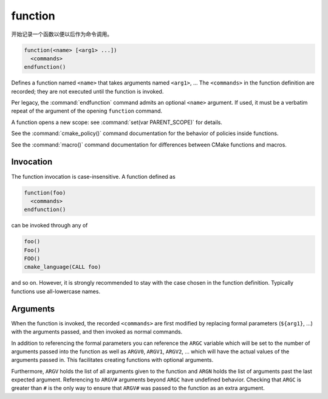 function
--------

开始记录一个函数以便以后作为命令调用。

.. code-block:: cmake

  function(<name> [<arg1> ...])
    <commands>
  endfunction()

Defines a function named ``<name>`` that takes arguments named
``<arg1>``, ...  The ``<commands>`` in the function definition
are recorded; they are not executed until the function is invoked.

Per legacy, the :command:`endfunction` command admits an optional
``<name>`` argument. If used, it must be a verbatim repeat of the
argument of the opening ``function`` command.

A function opens a new scope: see :command:`set(var PARENT_SCOPE)` for
details.

See the :command:`cmake_policy()` command documentation for the behavior
of policies inside functions.

See the :command:`macro()` command documentation for differences
between CMake functions and macros.

Invocation
^^^^^^^^^^

The function invocation is case-insensitive. A function defined as

.. code-block:: cmake

  function(foo)
    <commands>
  endfunction()

can be invoked through any of

.. code-block:: cmake

  foo()
  Foo()
  FOO()
  cmake_language(CALL foo)

and so on. However, it is strongly recommended to stay with the
case chosen in the function definition. Typically functions use
all-lowercase names.

.. versionadded:: 3.18
  The :command:`cmake_language(CALL ...)` command can also be used to
  invoke the function.

Arguments
^^^^^^^^^

When the function is invoked, the recorded ``<commands>`` are first
modified by replacing formal parameters (``${arg1}``, ...) with the
arguments passed, and then invoked as normal commands.

In addition to referencing the formal parameters you can reference the
``ARGC`` variable which will be set to the number of arguments passed
into the function as well as ``ARGV0``, ``ARGV1``, ``ARGV2``, ...  which
will have the actual values of the arguments passed in.  This facilitates
creating functions with optional arguments.

Furthermore, ``ARGV`` holds the list of all arguments given to the
function and ``ARGN`` holds the list of arguments past the last expected
argument.  Referencing to ``ARGV#`` arguments beyond ``ARGC`` have
undefined behavior.  Checking that ``ARGC`` is greater than ``#`` is
the only way to ensure that ``ARGV#`` was passed to the function as an
extra argument.
